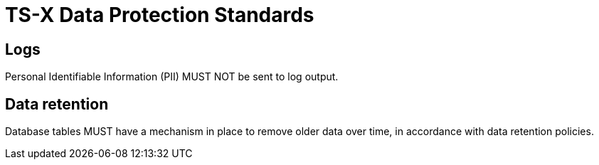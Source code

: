 = TS-X Data Protection Standards

== Logs

Personal Identifiable Information (PII) MUST NOT be sent to log output.

== Data retention

Database tables MUST have a mechanism in place to remove older data over time,
in accordance with data retention policies.

